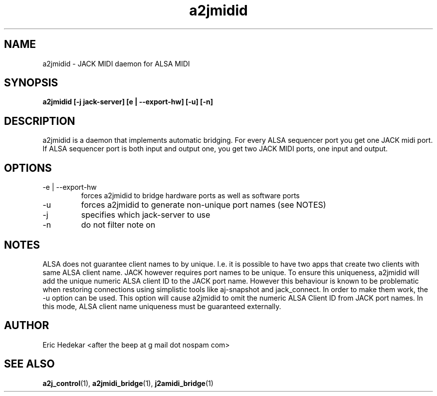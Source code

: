 .TH a2jmidid 1 "July 2009" Linux "User Manuals"  

.SH NAME 
a2jmidid \- JACK MIDI daemon for ALSA MIDI
.SH SYNOPSIS
.B a2jmidid [-j jack-server] [e | --export-hw] [-u] [-n]
.SH DESCRIPTION
a2jmidid is a daemon that implements automatic bridging. For every ALSA
sequencer port you get one JACK midi port. If ALSA sequencer port is
both input and output one, you get two JACK MIDI ports, one input and
output.
.SH OPTIONS
.IP "-e | --export-hw"
forces a2jmidid to bridge hardware ports as well as software ports
.IP "-u"
forces a2jmidid to generate non-unique port names (see NOTES)
.IP -j
specifies which jack-server to use
.IP -n
do not filter note on
.SH NOTES
ALSA does not guarantee client names to by unique. I.e. it is possible
to have two apps that create two clients with same ALSA client name.
JACK however requires port names to be unique. To ensure this uniqueness,
a2jmidid will add the unique numeric ALSA client ID to the JACK port name.
However this behaviour is known to be problematic when restoring
connections using simplistic tools like aj\-snapshot and jack_connect.
In order to make them work, the -u option can be used. This option will
cause a2jmidid to omit the numeric ALSA Client ID from JACK port names.
In this mode, ALSA client name uniqueness must be guaranteed externally.

.SH AUTHOR
Eric Hedekar <after the beep at g mail dot nospam com>
.SH "SEE ALSO"
.BR a2j_control (1),
.BR a2jmidi_bridge (1),
.BR j2amidi_bridge (1)
